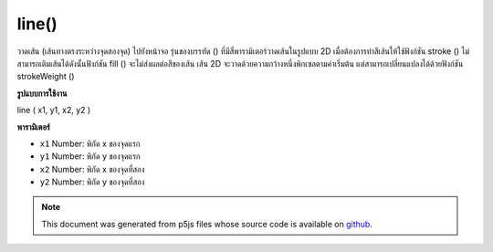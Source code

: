 .. raw:: html

	<script src="https://sketch.netpie.io/widget/p5-widget.js"></script>

line()
======

วาดเส้น (เส้นทางตรงระหว่างจุดสองจุด) ไปยังหน้าจอ รุ่นของบรรทัด () ที่มีสี่พารามิเตอร์วาดเส้นในรูปแบบ 2D เมื่อต้องการทำสีเส้นให้ใช้ฟังก์ชัน stroke () ไม่สามารถเติมเส้นได้ดังนั้นฟังก์ชัน fill () จะไม่ส่งผลต่อสีของเส้น เส้น 2D จะวาดด้วยความกว้างหนึ่งพิกเซลตามค่าเริ่มต้น แต่สามารถเปลี่ยนแปลงได้ด้วยฟังก์ชัน strokeWeight ()

.. Draws a line (a direct path between two points) to the screen. The version
.. of line() with four parameters draws the line in 2D. To color a line, use
.. the stroke() function. A line cannot be filled, therefore the fill()
.. function will not affect the color of a line. 2D lines are drawn with a
.. width of one pixel by default, but this can be changed with the
.. strokeWeight() function.
**รูปแบบการใช้งาน**

line ( x1, y1, x2, y2 )

**พารามิเตอร์**

- ``x1``  Number: พิกัด x ของจุดแรก

- ``y1``  Number: พิกัด y ของจุดแรก

- ``x2``  Number: พิกัด x ของจุดที่สอง

- ``y2``  Number: พิกัด y ของจุดที่สอง

.. ``x1``  Number: the x-coordinate of the first point
.. ``y1``  Number: the y-coordinate of the first point
.. ``x2``  Number: the x-coordinate of the second point
.. ``y2``  Number: the y-coordinate of the second point

.. raw:: html

	<script type="text/p5" data-autoplay data-hide-sourcecode>
	line(30, 20, 85, 75);

	</script>

	<br><br>

	<script type="text/p5" data-autoplay data-hide-sourcecode>
	
	line(30, 20, 85, 20);
	stroke(126);
	line(85, 20, 85, 75);
	stroke(255);
	line(85, 75, 30, 75);

	</script>

	<br><br>

.. note:: This document was generated from p5js files whose source code is available on `github <https://github.com/processing/p5.js>`_.
